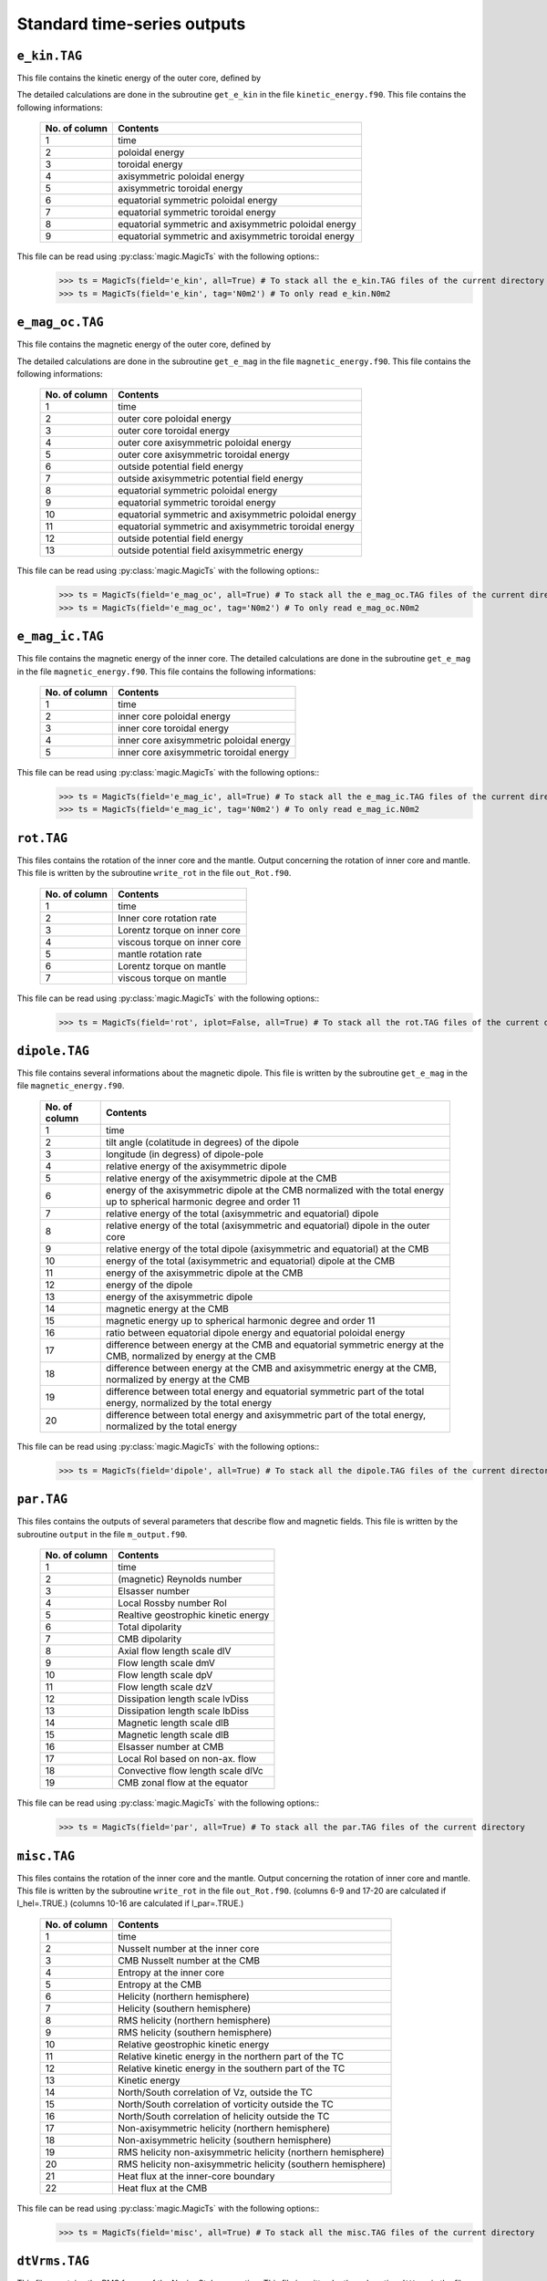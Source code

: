 
Standard time-series outputs
============================

.. _secEkinFile:

``e_kin.TAG``
-------------

This file contains the kinetic energy of the outer core, defined by

.. math::
   \begin{aligned}
   E_k = \frac{1}{2}\int_V \tilde{\rho}u^2\,{\rm d}V & = E_{pol}+E_{tor} \\
   & = \frac{1}{2}\sum_{\ell, m} \ell(\ell+1)\int_{r_i}^{r_o}\frac{1}{\tilde{\rho}}\left[
   \frac{\ell(\ell+1)}{r^2}|W_{\ell m}|^2+\left|\frac{{\rm d} W_{\ell m}}{{\rm d} r}\right|^2
   \right]\, {\rm d}r \\ 
   & +\frac{1}{2}\sum_{\ell, m} \ell(\ell+1)
   \int_{r_i}^{r_o}\frac{1}{\tilde{\rho}}|Z_{\ell m}|^2\,{\rm d} r
   \end{aligned}
   :label: eqEkin

The detailed calculations are done in the subroutine ``get_e_kin`` in the file ``kinetic_energy.f90``.  This file contains the following informations:

   +---------------+------------------------------------------------------+
   | No. of column | Contents                                             |
   +===============+======================================================+
   | 1             | time                                                 |
   +---------------+------------------------------------------------------+
   | 2	           | poloidal energy                                      |
   +---------------+------------------------------------------------------+
   | 3             | toroidal energy                                      |
   +---------------+------------------------------------------------------+
   | 4             | axisymmetric poloidal energy                         | 
   +---------------+------------------------------------------------------+
   | 5             | axisymmetric toroidal energy                         |
   +---------------+------------------------------------------------------+
   | 6             | equatorial symmetric poloidal energy                 |
   +---------------+------------------------------------------------------+
   | 7             | equatorial symmetric toroidal energy                 |
   +---------------+------------------------------------------------------+
   | 8             | equatorial symmetric and axisymmetric poloidal energy|
   +---------------+------------------------------------------------------+
   | 9             | equatorial symmetric and axisymmetric toroidal energy|
   +---------------+------------------------------------------------------+

This file can be read using :py:class:`magic.MagicTs` with the following options::
   >>> ts = MagicTs(field='e_kin', all=True) # To stack all the e_kin.TAG files of the current directory
   >>> ts = MagicTs(field='e_kin', tag='N0m2') # To only read e_kin.N0m2

.. _secEmagocFile:

``e_mag_oc.TAG``
----------------

This file contains the magnetic energy of the outer core, defined by

.. math::
   \begin{aligned}
   E_m = \frac{1}{2}\int_V B^2\,{\rm d}V & = E_{pol}+E_{tor} \\
   & = \frac{1}{2}\sum_{\ell, m} \ell(\ell+1)\int_{r_i}^{r_o}\left[
   \frac{\ell(\ell+1)}{r^2}|b_{\ell m}|^2+\left|\frac{{\rm d} b_{\ell m}}{{\rm d} r}\right|^2
   \right]\, {\rm d}r \\ 
   & +\frac{1}{2}\sum_{\ell, m} \ell(\ell+1)
   \int_{r_i}^{r_o}|j_{\ell m}|^2\,{\rm d} r
   \end{aligned}
   :label: eqEmag

The detailed calculations are done in the subroutine ``get_e_mag`` in the file ``magnetic_energy.f90``.  This file contains the following informations:

   +---------------+------------------------------------------------------+
   | No. of column | Contents                                             |
   +===============+======================================================+
   | 1             | time                                                 |
   +---------------+------------------------------------------------------+
   | 2             | outer core poloidal energy                           |
   +---------------+------------------------------------------------------+
   | 3             | outer core toroidal energy                           |
   +---------------+------------------------------------------------------+
   | 4             | outer core axisymmetric poloidal energy              |
   +---------------+------------------------------------------------------+
   | 5             | outer core axisymmetric toroidal energy              |
   +---------------+------------------------------------------------------+
   | 6             | outside potential field energy                       |
   +---------------+------------------------------------------------------+
   | 7             | outside axisymmetric potential field energy          |
   +---------------+------------------------------------------------------+
   | 8             | equatorial symmetric poloidal energy                 |
   +---------------+------------------------------------------------------+
   | 9             | equatorial symmetric toroidal energy                 |
   +---------------+------------------------------------------------------+
   | 10            | equatorial symmetric and axisymmetric poloidal energy|
   +---------------+------------------------------------------------------+
   | 11            | equatorial symmetric and axisymmetric toroidal energy|
   +---------------+------------------------------------------------------+
   | 12            | outside potential field energy                       |
   +---------------+------------------------------------------------------+
   | 13            | outside potential field axisymmetric energy          |
   +---------------+------------------------------------------------------+

This file can be read using :py:class:`magic.MagicTs` with the following options::
   >>> ts = MagicTs(field='e_mag_oc', all=True) # To stack all the e_mag_oc.TAG files of the current directory
   >>> ts = MagicTs(field='e_mag_oc', tag='N0m2') # To only read e_mag_oc.N0m2

.. _secEmagicFile:

``e_mag_ic.TAG``
----------------

This file contains the magnetic energy of the inner core. The detailed calculations are done in the subroutine ``get_e_mag`` in the file ``magnetic_energy.f90``.  This file contains the following informations:

   +---------------+------------------------------------------+
   | No. of column | Contents                                 |
   +===============+==========================================+
   | 1             | time                                     |
   +---------------+------------------------------------------+
   | 2             | inner core poloidal energy               |
   +---------------+------------------------------------------+
   | 3             | inner core toroidal energy               |
   +---------------+------------------------------------------+
   | 4             | inner core axisymmetric poloidal energy  |
   +---------------+------------------------------------------+
   | 5             | inner core axisymmetric toroidal energy  |
   +---------------+------------------------------------------+

This file can be read using :py:class:`magic.MagicTs` with the following options::
   >>> ts = MagicTs(field='e_mag_ic', all=True) # To stack all the e_mag_ic.TAG files of the current directory
   >>> ts = MagicTs(field='e_mag_ic', tag='N0m2') # To only read e_mag_ic.N0m2


.. _secRotFile:

``rot.TAG``
-----------

This files contains the rotation of the inner core and the mantle. Output concerning the rotation of inner core and mantle. This file is written by the subroutine ``write_rot`` in the file ``out_Rot.f90``.

   +---------------+--------------------------------+
   | No. of column | Contents                       |
   +===============+================================+
   | 1             | time                           |
   +---------------+--------------------------------+
   | 2             | Inner core rotation rate       |
   +---------------+--------------------------------+
   | 3             | Lorentz torque on inner core   |
   +---------------+--------------------------------+
   | 4             | viscous torque on inner core   |
   +---------------+--------------------------------+
   | 5             | mantle rotation rate           |
   +---------------+--------------------------------+
   | 6             | Lorentz torque on mantle       |
   +---------------+--------------------------------+
   | 7             | viscous torque on mantle       |
   +---------------+--------------------------------+

This file can be read using :py:class:`magic.MagicTs` with the following options::
   >>> ts = MagicTs(field='rot', iplot=False, all=True) # To stack all the rot.TAG files of the current directory


.. _secDipoleFile:

``dipole.TAG``
--------------

This file contains several informations about the magnetic dipole. This file is written by the subroutine ``get_e_mag`` in the file ``magnetic_energy.f90``.

   +---------------+---------------------------------------------------------------------------+
   | No. of column | Contents                                                                  |
   +===============+===========================================================================+
   | 1             | time                                                                      |
   +---------------+---------------------------------------------------------------------------+
   | 2             | tilt angle (colatitude in degrees) of the dipole                          |
   +---------------+---------------------------------------------------------------------------+
   | 3             | longitude (in degress) of dipole-pole                                     |
   +---------------+---------------------------------------------------------------------------+
   | 4             | relative energy of the axisymmetric dipole                                |
   +---------------+---------------------------------------------------------------------------+
   | 5             | relative energy of the axisymmetric dipole at the CMB                     |
   +---------------+---------------------------------------------------------------------------+
   | 6             | energy of the axisymmetric dipole at the CMB normalized with the          |
   |               | total energy up to spherical harmonic degree and order 11                 |
   +---------------+---------------------------------------------------------------------------+
   | 7             | relative energy of the total (axisymmetric and equatorial) dipole         |
   +---------------+---------------------------------------------------------------------------+
   | 8             | relative energy of the total (axisymmetric and equatorial) dipole         |
   |               | in the outer core                                                         |
   +---------------+---------------------------------------------------------------------------+
   | 9             | relative energy of the total dipole (axisymmetric and equatorial)         |
   |               | at the CMB                                                                |
   +---------------+---------------------------------------------------------------------------+
   | 10            | energy of the total (axisymmetric and equatorial) dipole at the CMB       |
   +---------------+---------------------------------------------------------------------------+
   | 11            | energy of the axisymmetric dipole at the CMB                              |
   +---------------+---------------------------------------------------------------------------+
   | 12            | energy of the dipole                                                      |
   +---------------+---------------------------------------------------------------------------+
   | 13            | energy of the axisymmetric dipole                                         |
   +---------------+---------------------------------------------------------------------------+
   | 14            | magnetic energy at the CMB                                                |
   +---------------+---------------------------------------------------------------------------+
   | 15            | magnetic energy up to spherical harmonic degree and order 11              |
   +---------------+---------------------------------------------------------------------------+
   | 16            | ratio between equatorial dipole energy and equatorial poloidal energy     |
   +---------------+---------------------------------------------------------------------------+
   | 17            | difference between energy at the CMB and equatorial symmetric             |
   |               | energy at the CMB, normalized by energy at the CMB                        |
   +---------------+---------------------------------------------------------------------------+
   | 18            | difference between energy at the CMB and axisymmetric energy at           |
   |               | the CMB, normalized by energy at the CMB                                  |
   +---------------+---------------------------------------------------------------------------+
   | 19            | difference between total energy and equatorial symmetric part             |
   |               | of the total energy, normalized by the total energy                       |
   +---------------+---------------------------------------------------------------------------+
   | 20            | difference between total energy and axisymmetric part of the              |
   |               | total energy, normalized by the total energy                              |
   +---------------+---------------------------------------------------------------------------+

This file can be read using :py:class:`magic.MagicTs` with the following options::
   >>> ts = MagicTs(field='dipole', all=True) # To stack all the dipole.TAG files of the current directory



.. _secParFile:

``par.TAG``
-----------

This files contains the outputs of several parameters that describe flow and magnetic fields. This file is written by the subroutine ``output`` in the file ``m_output.f90``.

   +---------------+-----------------------------------------+
   | No. of column | Contents                                |
   +===============+=========================================+
   | 1             | time                                    |
   +---------------+-----------------------------------------+
   | 2             | (magnetic) Reynolds number              |
   +---------------+-----------------------------------------+
   | 3             | Elsasser number                         |
   +---------------+-----------------------------------------+
   | 4             | Local Rossby number Rol                 |
   +---------------+-----------------------------------------+
   | 5             | Realtive geostrophic kinetic energy     |
   +---------------+-----------------------------------------+
   | 6             | Total dipolarity                        |
   +---------------+-----------------------------------------+
   | 7             | CMB dipolarity                          |
   +---------------+-----------------------------------------+
   | 8             | Axial flow length scale dlV             |
   +---------------+-----------------------------------------+
   | 9             | Flow length scale dmV                   |
   +---------------+-----------------------------------------+
   | 10            | Flow length scale dpV                   |
   +---------------+-----------------------------------------+
   | 11            | Flow length scale dzV                   |
   +---------------+-----------------------------------------+ 
   | 12            | Dissipation length scale lvDiss         |
   +---------------+-----------------------------------------+ 
   | 13            | Dissipation length scale lbDiss         |
   +---------------+-----------------------------------------+ 
   | 14            | Magnetic length scale dlB               |
   +---------------+-----------------------------------------+ 
   | 15            | Magnetic length scale dlB               |
   +---------------+-----------------------------------------+ 
   | 16            | Elsasser number at CMB                  |
   +---------------+-----------------------------------------+ 
   | 17            | Local Rol based on non-ax. flow         |
   +---------------+-----------------------------------------+ 
   | 18            | Convective flow length scale dlVc       |
   +---------------+-----------------------------------------+ 
   | 19            | CMB zonal flow at the equator           |
   +---------------+-----------------------------------------+ 

This file can be read using :py:class:`magic.MagicTs` with the following options::
   >>> ts = MagicTs(field='par', all=True) # To stack all the par.TAG files of the current directory


.. _secMiscFile:

``misc.TAG``
------------

This files contains the rotation of the inner core and the mantle. Output concerning the rotation of inner core and mantle. This file is written by the subroutine ``write_rot`` in the file ``out_Rot.f90``.
(columns 6-9 and 17-20 are calculated if l_hel=.TRUE.)
(columns 10-16 are calculated if l_par=.TRUE.)

   +---------------+-------------------------------------------------------------------+
   | No. of column | Contents                                                          |
   +===============+===================================================================+
   | 1             | time                                                              |
   +---------------+-------------------------------------------------------------------+
   | 2             | Nusselt number at the inner core                                  |
   +---------------+-------------------------------------------------------------------+
   | 3             | CMB Nusselt number at the CMB                                     |
   +---------------+-------------------------------------------------------------------+
   | 4             | Entropy at the inner core                                         |
   +---------------+-------------------------------------------------------------------+
   | 5             | Entropy at the CMB                                                |
   +---------------+-------------------------------------------------------------------+
   | 6             | Helicity (northern hemisphere)                                    |
   +---------------+-------------------------------------------------------------------+
   | 7             | Helicity (southern hemisphere)                                    |
   +---------------+-------------------------------------------------------------------+
   | 8             | RMS helicity (northern hemisphere)                                |
   +---------------+-------------------------------------------------------------------+
   | 9             | RMS helicity (southern hemisphere)                                |
   +---------------+-------------------------------------------------------------------+
   | 10            | Relative geostrophic kinetic energy                               |
   +---------------+-------------------------------------------------------------------+
   | 11            | Relative kinetic energy in the northern part of the TC            |
   +---------------+-------------------------------------------------------------------+
   | 12            | Relative kinetic energy in the southern part of the TC            |
   +---------------+-------------------------------------------------------------------+
   | 13            | Kinetic energy                                                    |
   +---------------+-------------------------------------------------------------------+
   | 14            | North/South correlation of Vz, outside the TC                     |
   +---------------+-------------------------------------------------------------------+
   | 15            | North/South correlation of vorticity outside the TC               |
   +---------------+-------------------------------------------------------------------+
   | 16            | North/South correlation of helicity outside the TC                |
   +---------------+-------------------------------------------------------------------+
   | 17            | Non-axisymmetric helicity (northern hemisphere)                   | 
   +---------------+-------------------------------------------------------------------+
   | 18            | Non-axisymmetric helicity (southern hemisphere)                   |
   +---------------+-------------------------------------------------------------------+
   | 19            | RMS helicity non-axisymmetric helicity (northern hemisphere)      |
   +---------------+-------------------------------------------------------------------+
   | 20            | RMS helicity non-axisymmetric helicity (southern hemisphere)      |
   +---------------+-------------------------------------------------------------------+
   | 21            | Heat flux at the inner-core boundary                              |
   +---------------+-------------------------------------------------------------------+
   | 22            | Heat flux at the CMB                                              |
   +---------------+-------------------------------------------------------------------+

This file can be read using :py:class:`magic.MagicTs` with the following options::
   >>> ts = MagicTs(field='misc', all=True) # To stack all the misc.TAG files of the current directory


.. _secdtVrmsFile:

``dtVrms.TAG``
--------------

This files contains the RMS forces of the Navier Stokes equation. This file is written by the subroutine ``dtVrms`` in the file ``s_dtVrms.f90``.

   +---------------+--------------------------------------------------+
   | No. of column | Contents                                         |
   +===============+==================================================+
   | 1             | time                                             |
   +---------------+--------------------------------------------------+
   | 2             | Poloidal flow changes: inertia--advection        |
   +---------------+--------------------------------------------------+
   | 3             | Toroidal flow changes: inertia--advection        |
   +---------------+--------------------------------------------------+
   | 4             | Poloidal Coriolis force                          |
   +---------------+--------------------------------------------------+
   | 5             | Toroidal Coriolis force                          |
   +---------------+--------------------------------------------------+
   | 6             | Poloidal Lorentz force                           |
   +---------------+--------------------------------------------------+
   | 7             | Toroidal Lorentz force                           |
   +---------------+--------------------------------------------------+
   | 8             | Poloidal advection term                          |
   +---------------+--------------------------------------------------+
   | 9             | Toroidal advection term                          |
   +---------------+--------------------------------------------------+
   | 10            | Poloidal diffusion term                          |
   +---------------+--------------------------------------------------+
   | 11            | Toroidal diffusion term                          |
   +---------------+--------------------------------------------------+
   | 12            | Buoyancy term                                    |
   +---------------+--------------------------------------------------+
   | 13            | Pressure gradient term                           |
   +---------------+--------------------------------------------------+
   | 14            | Sum of force terms: geostrophic balance          |
   +---------------+--------------------------------------------------+
   | 15            | Sum of force terms: magnetostrophic balance      |
   +---------------+--------------------------------------------------+
   | 16            | Sum of force terms: Archemidian balance          |
   +---------------+--------------------------------------------------+


.. _secdtBrmsFile:

``dtBrms.TAG``
--------------

This files contains the RMS forces of the induction equation. This file is written by the subroutine ``dtBrms`` in the file ``s_dtBrms.f90``.

   +---------------+-------------------------------------------------------+
   | No. of column | Contents                                              |
   +===============+=======================================================+
   | 1             | time                                                  |
   +---------------+-------------------------------------------------------+
   | 2             | Changes in magnetic field (poloidal)                  |
   +---------------+-------------------------------------------------------+
   | 3             | Changes in magnetic field (toroidal)                  |
   +---------------+-------------------------------------------------------+
   | 4             | Poloidal strecthing term                              |
   +---------------+-------------------------------------------------------+
   | 5             | Toroidal strecthing term                              |
   +---------------+-------------------------------------------------------+
   | 6             | Poloidal field advection term                         |
   +---------------+-------------------------------------------------------+
   | 7             | Toroidal field advection term                         |
   +---------------+-------------------------------------------------------+
   | 8             | Poloidal diffusion term                               |
   +---------------+-------------------------------------------------------+
   | 9             | Toroidal diffusion term                               |
   +---------------+-------------------------------------------------------+
   | 10            | Omega effect / toroidal strecthing term               |
   +---------------+-------------------------------------------------------+
   | 11            | Omega effect                                          |
   +---------------+-------------------------------------------------------+
   | 12            | Poloidal field production (stretching+advection)      |
   +---------------+-------------------------------------------------------+
   | 13            | Toroidal field production (stretching+advection)      |
   +---------------+-------------------------------------------------------+


.. _secdtDrmsFile:

``dtDrms.TAG``
--------------

This files contains the RMS forces of the induction equation. This file is written by the subroutine ``dtBrms`` in the file ``s_dtBrms.f90``.

   +---------------+-------------------------------------------------------+
   | No. of column | Contents                                              |
   +===============+=======================================================+
   | 1             | time                                                  |
   +---------------+-------------------------------------------------------+
   | 2             |                                                       |
   +---------------+-------------------------------------------------------+
   | 3             |                                                       |
   +---------------+-------------------------------------------------------+
   | 4             |                                                       |
   +---------------+-------------------------------------------------------+

